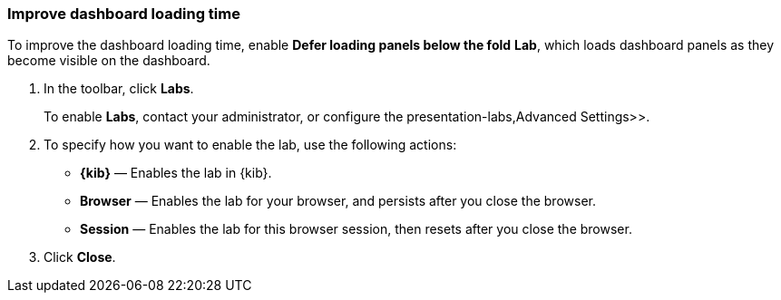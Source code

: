 [[dashboard-troubleshooting]]
=== Improve dashboard loading time

To improve the dashboard loading time, enable *Defer loading panels below the fold* *Lab*, which loads dashboard panels as they become visible on the dashboard.

. In the toolbar, click *Labs*.
+
To enable *Labs*, contact your administrator, or configure the  presentation-labs,Advanced Settings>>. 

. To specify how you want to enable the lab, use the following actions:

* *{kib}* &mdash; Enables the lab in {kib}.

* *Browser* &mdash; Enables the lab for your browser, and persists after you close the browser.

* *Session* &mdash; Enables the lab for this browser session, then resets after you close the browser.

. Click *Close*.


